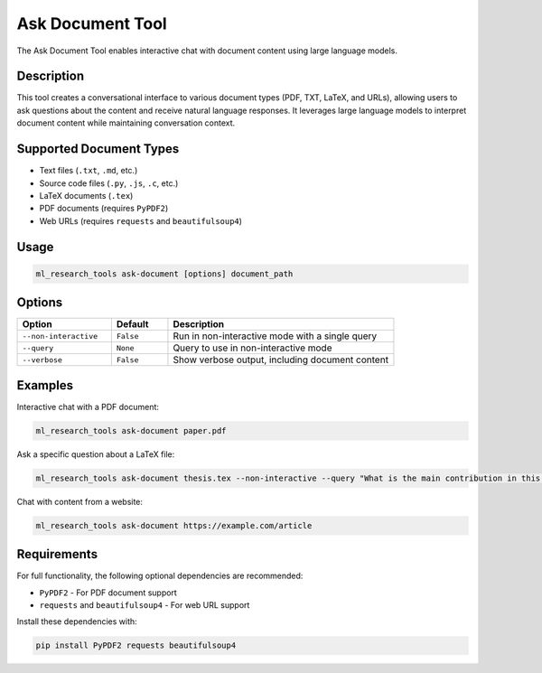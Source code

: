 Ask Document Tool
================

The Ask Document Tool enables interactive chat with document content using large language models.

Description
----------

This tool creates a conversational interface to various document types (PDF, TXT, LaTeX, and URLs), 
allowing users to ask questions about the content and receive natural language responses. 
It leverages large language models to interpret document content while maintaining conversation context.

Supported Document Types
-----------------------

* Text files (``.txt``, ``.md``, etc.)
* Source code files (``.py``, ``.js``, ``.c``, etc.)
* LaTeX documents (``.tex``)
* PDF documents (requires ``PyPDF2``)
* Web URLs (requires ``requests`` and ``beautifulsoup4``)

Usage
-----

.. code-block:: bash

    ml_research_tools ask-document [options] document_path

Options
-------

.. list-table::
   :header-rows: 1
   :widths: 25 15 60

   * - Option
     - Default
     - Description
   * - ``--non-interactive``
     - ``False``
     - Run in non-interactive mode with a single query
   * - ``--query``
     - ``None``
     - Query to use in non-interactive mode
   * - ``--verbose``
     - ``False``
     - Show verbose output, including document content

Examples
--------

Interactive chat with a PDF document:

.. code-block:: bash

    ml_research_tools ask-document paper.pdf

Ask a specific question about a LaTeX file:

.. code-block:: bash

    ml_research_tools ask-document thesis.tex --non-interactive --query "What is the main contribution in this paper?"

Chat with content from a website:

.. code-block:: bash

    ml_research_tools ask-document https://example.com/article

Requirements
-----------

For full functionality, the following optional dependencies are recommended:

* ``PyPDF2`` - For PDF document support
* ``requests`` and ``beautifulsoup4`` - For web URL support

Install these dependencies with:

.. code-block:: bash

    pip install PyPDF2 requests beautifulsoup4 
